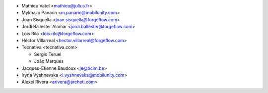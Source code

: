 * Mathieu Vatel <mathieu@julius.fr>
* Mykhailo Panarin <m.panarin@mobilunity.com>
* Joan Sisquella <joan.sisquella@forgeflow.com>
* Jordi Ballester Alomar <jordi.ballester@forgeflow.com>
* Lois Rilo <lois.rilo@forgeflow.com>
* Héctor Villarreal <hector.villarreal@forgeflow.com>
* Tecnativa <tecnativa.com>

  * Sergio Teruel
  * João Marques
* Jacques-Etienne Baudoux <je@bcim.be>
* Iryna Vyshnevska <i.vyshnevska@mobilunity.com>
* Alexei Rivera <arivera@archeti.com>
